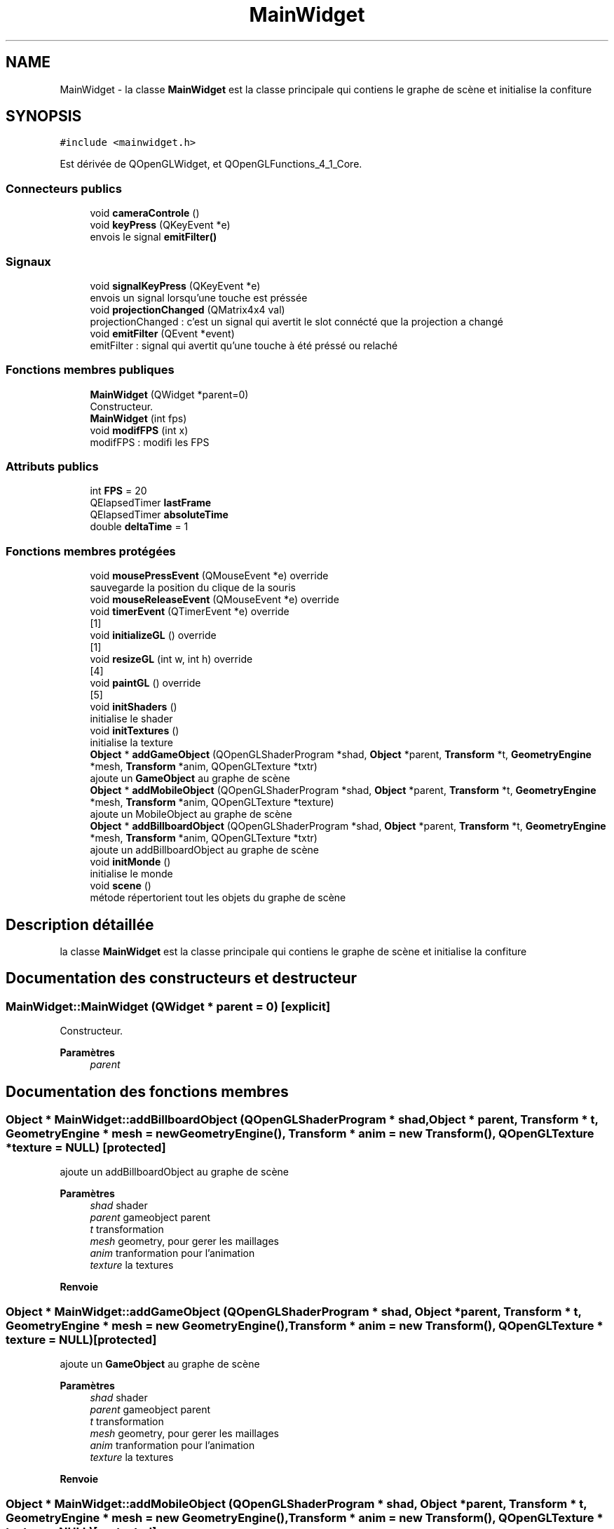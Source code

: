 .TH "MainWidget" 3 "Mercredi 12 Janvier 2022" "Moteur De Jeu" \" -*- nroff -*-
.ad l
.nh
.SH NAME
MainWidget \- la classe \fBMainWidget\fP est la classe principale qui contiens le graphe de scène et initialise la confiture  

.SH SYNOPSIS
.br
.PP
.PP
\fC#include <mainwidget\&.h>\fP
.PP
Est dérivée de QOpenGLWidget, et QOpenGLFunctions_4_1_Core\&.
.SS "Connecteurs publics"

.in +1c
.ti -1c
.RI "void \fBcameraControle\fP ()"
.br
.ti -1c
.RI "void \fBkeyPress\fP (QKeyEvent *e)"
.br
.RI "envois le signal \fBemitFilter()\fP "
.in -1c
.SS "Signaux"

.in +1c
.ti -1c
.RI "void \fBsignalKeyPress\fP (QKeyEvent *e)"
.br
.RI "envois un signal lorsqu'une touche est préssée "
.ti -1c
.RI "void \fBprojectionChanged\fP (QMatrix4x4 val)"
.br
.RI "projectionChanged : c'est un signal qui avertit le slot connécté que la projection a changé "
.ti -1c
.RI "void \fBemitFilter\fP (QEvent *event)"
.br
.RI "emitFilter : signal qui avertit qu'une touche à été préssé ou relaché "
.in -1c
.SS "Fonctions membres publiques"

.in +1c
.ti -1c
.RI "\fBMainWidget\fP (QWidget *parent=0)"
.br
.RI "Constructeur\&. "
.ti -1c
.RI "\fBMainWidget\fP (int fps)"
.br
.ti -1c
.RI "void \fBmodifFPS\fP (int x)"
.br
.RI "modifFPS : modifi les FPS "
.in -1c
.SS "Attributs publics"

.in +1c
.ti -1c
.RI "int \fBFPS\fP = 20"
.br
.ti -1c
.RI "QElapsedTimer \fBlastFrame\fP"
.br
.ti -1c
.RI "QElapsedTimer \fBabsoluteTime\fP"
.br
.ti -1c
.RI "double \fBdeltaTime\fP = 1"
.br
.in -1c
.SS "Fonctions membres protégées"

.in +1c
.ti -1c
.RI "void \fBmousePressEvent\fP (QMouseEvent *e) override"
.br
.RI "sauvegarde la position du clique de la souris "
.ti -1c
.RI "void \fBmouseReleaseEvent\fP (QMouseEvent *e) override"
.br
.ti -1c
.RI "void \fBtimerEvent\fP (QTimerEvent *e) override"
.br
.RI "[1] "
.ti -1c
.RI "void \fBinitializeGL\fP () override"
.br
.RI "[1] "
.ti -1c
.RI "void \fBresizeGL\fP (int w, int h) override"
.br
.RI "[4] "
.ti -1c
.RI "void \fBpaintGL\fP () override"
.br
.RI "[5] "
.ti -1c
.RI "void \fBinitShaders\fP ()"
.br
.RI "initialise le shader "
.ti -1c
.RI "void \fBinitTextures\fP ()"
.br
.RI "initialise la texture "
.ti -1c
.RI "\fBObject\fP * \fBaddGameObject\fP (QOpenGLShaderProgram *shad, \fBObject\fP *parent, \fBTransform\fP *t, \fBGeometryEngine\fP *mesh, \fBTransform\fP *anim, QOpenGLTexture *txtr)"
.br
.RI "ajoute un \fBGameObject\fP au graphe de scène "
.ti -1c
.RI "\fBObject\fP * \fBaddMobileObject\fP (QOpenGLShaderProgram *shad, \fBObject\fP *parent, \fBTransform\fP *t, \fBGeometryEngine\fP *mesh, \fBTransform\fP *anim, QOpenGLTexture *texture)"
.br
.RI "ajoute un MobileObject au graphe de scène "
.ti -1c
.RI "\fBObject\fP * \fBaddBillboardObject\fP (QOpenGLShaderProgram *shad, \fBObject\fP *parent, \fBTransform\fP *t, \fBGeometryEngine\fP *mesh, \fBTransform\fP *anim, QOpenGLTexture *txtr)"
.br
.RI "ajoute un addBillboardObject au graphe de scène "
.ti -1c
.RI "void \fBinitMonde\fP ()"
.br
.RI "initialise le monde "
.ti -1c
.RI "void \fBscene\fP ()"
.br
.RI "métode répertorient tout les objets du graphe de scène "
.in -1c
.SH "Description détaillée"
.PP 
la classe \fBMainWidget\fP est la classe principale qui contiens le graphe de scène et initialise la confiture 
.SH "Documentation des constructeurs et destructeur"
.PP 
.SS "MainWidget::MainWidget (QWidget * parent = \fC0\fP)\fC [explicit]\fP"

.PP
Constructeur\&. 
.PP
\fBParamètres\fP
.RS 4
\fIparent\fP 
.RE
.PP

.SH "Documentation des fonctions membres"
.PP 
.SS "\fBObject\fP * MainWidget::addBillboardObject (QOpenGLShaderProgram * shad, \fBObject\fP * parent, \fBTransform\fP * t, \fBGeometryEngine\fP * mesh = \fCnew \fBGeometryEngine\fP()\fP, \fBTransform\fP * anim = \fCnew \fBTransform\fP()\fP, QOpenGLTexture * texture = \fCNULL\fP)\fC [protected]\fP"

.PP
ajoute un addBillboardObject au graphe de scène 
.PP
\fBParamètres\fP
.RS 4
\fIshad\fP shader 
.br
\fIparent\fP gameobject parent 
.br
\fIt\fP transformation 
.br
\fImesh\fP geometry, pour gerer les maillages 
.br
\fIanim\fP tranformation pour l'animation 
.br
\fItexture\fP la textures 
.RE
.PP
\fBRenvoie\fP
.RS 4
.RE
.PP

.SS "\fBObject\fP * MainWidget::addGameObject (QOpenGLShaderProgram * shad, \fBObject\fP * parent, \fBTransform\fP * t, \fBGeometryEngine\fP * mesh = \fCnew \fBGeometryEngine\fP()\fP, \fBTransform\fP * anim = \fCnew \fBTransform\fP()\fP, QOpenGLTexture * texture = \fCNULL\fP)\fC [protected]\fP"

.PP
ajoute un \fBGameObject\fP au graphe de scène 
.PP
\fBParamètres\fP
.RS 4
\fIshad\fP shader 
.br
\fIparent\fP gameobject parent 
.br
\fIt\fP transformation 
.br
\fImesh\fP geometry, pour gerer les maillages 
.br
\fIanim\fP tranformation pour l'animation 
.br
\fItexture\fP la textures 
.RE
.PP
\fBRenvoie\fP
.RS 4
.RE
.PP

.SS "\fBObject\fP * MainWidget::addMobileObject (QOpenGLShaderProgram * shad, \fBObject\fP * parent, \fBTransform\fP * t, \fBGeometryEngine\fP * mesh = \fCnew \fBGeometryEngine\fP()\fP, \fBTransform\fP * anim = \fCnew \fBTransform\fP()\fP, QOpenGLTexture * texture = \fCNULL\fP)\fC [protected]\fP"

.PP
ajoute un MobileObject au graphe de scène 
.PP
\fBParamètres\fP
.RS 4
\fIshad\fP shader 
.br
\fIparent\fP gameobject parent 
.br
\fIt\fP transformation 
.br
\fImesh\fP geometry, pour gerer les maillages 
.br
\fIanim\fP tranformation pour l'animation 
.br
\fItexture\fP la textures 
.RE
.PP
\fBRenvoie\fP
.RS 4
.RE
.PP

.SS "void MainWidget::emitFilter (QEvent * event)\fC [signal]\fP"

.PP
emitFilter : signal qui avertit qu'une touche à été préssé ou relaché 
.PP
\fBParamètres\fP
.RS 4
\fIevent\fP 
.RE
.PP

.SS "void MainWidget::initializeGL ()\fC [override]\fP, \fC [protected]\fP"

.PP
[1] [2]
.PP
[2]
.SS "void MainWidget::initMonde ()\fC [protected]\fP"

.PP
initialise le monde initialise le graphe de scène avec le noeud monde 
.SS "void MainWidget::initShaders ()\fC [protected]\fP"

.PP
initialise le shader [3]
.PP
initShaders initialise tous les shaders 
.SS "void MainWidget::initTextures ()\fC [protected]\fP"

.PP
initialise la texture initTextures initialise toute les textures 
.SS "void MainWidget::keyPress (QKeyEvent * e)\fC [slot]\fP"

.PP
envois le signal \fBemitFilter()\fP 
.PP
\fBParamètres\fP
.RS 4
\fIe\fP 
.RE
.PP

.SS "void MainWidget::modifFPS (int x)"

.PP
modifFPS : modifi les FPS 
.PP
\fBParamètres\fP
.RS 4
\fIx\fP : nouvelle valeur des FPS 
.RE
.PP

.SS "void MainWidget::mousePressEvent (QMouseEvent * e)\fC [override]\fP, \fC [protected]\fP"

.PP
sauvegarde la position du clique de la souris [0]
.PP
\fBParamètres\fP
.RS 4
\fIe\fP : position 
.RE
.PP

.SS "void MainWidget::paintGL ()\fC [override]\fP, \fC [protected]\fP"

.PP
[5] [6]
.PP
view
.PP
[6]
.SS "void MainWidget::projectionChanged (QMatrix4x4 val)\fC [signal]\fP"

.PP
projectionChanged : c'est un signal qui avertit le slot connécté que la projection a changé 
.PP
\fBParamètres\fP
.RS 4
\fIval\fP 
.RE
.PP

.SS "void MainWidget::resizeGL (int w, int h)\fC [override]\fP, \fC [protected]\fP"

.PP
[4] [5] 
.SS "void MainWidget::scene ()\fC [protected]\fP"

.PP
métode répertorient tout les objets du graphe de scène Methode repertoriant tout les object du graphe de scène\&. 
.SS "void MainWidget::signalKeyPress (QKeyEvent * e)\fC [signal]\fP"

.PP
envois un signal lorsqu'une touche est préssée 
.PP
\fBParamètres\fP
.RS 4
\fIe\fP 
.RE
.PP


.SH "Auteur"
.PP 
Généré automatiquement par Doxygen pour Moteur De Jeu à partir du code source\&.
